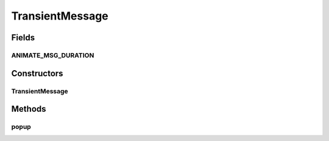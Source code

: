 .. java:import:: java.awt.geom Point2D

.. java:import:: ca.nengo.ui.lib Style.NengoStyle

.. java:import:: ca.nengo.ui.lib.util UIEnvironment

.. java:import:: ca.nengo.ui.lib.world.activities Fader

.. java:import:: ca.nengo.ui.lib.world.piccolo.primitives Text

.. java:import:: edu.umd.cs.piccolo.activities PActivity

TransientMessage
================

.. java:package:: ca.nengo.ui.lib.objects.activities
   :noindex:

.. java:type:: public class TransientMessage extends Text

   A message that appears in the World and disappears smoothly after a duration.

   :author: Shu Wu

Fields
------
ANIMATE_MSG_DURATION
^^^^^^^^^^^^^^^^^^^^

.. java:field:: static final int ANIMATE_MSG_DURATION
   :outertype: TransientMessage

Constructors
------------
TransientMessage
^^^^^^^^^^^^^^^^

.. java:constructor:: public TransientMessage(String text)
   :outertype: TransientMessage

Methods
-------
popup
^^^^^

.. java:method:: public void popup(long delayMS)
   :outertype: TransientMessage

